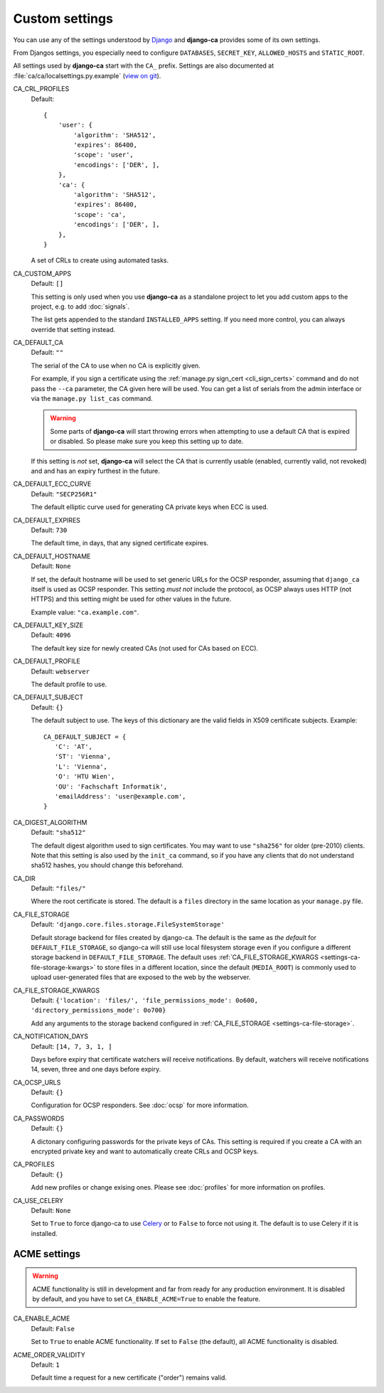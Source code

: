Custom settings
===============

You can use any of the settings understood by `Django
<https://docs.djangoproject.com/en/dev/ref/settings/>`_ and **django-ca**
provides some of its own settings.

From Djangos settings, you especially need to configure ``DATABASES``,
``SECRET_KEY``, ``ALLOWED_HOSTS`` and ``STATIC_ROOT``.

All settings used by **django-ca** start with the ``CA_`` prefix. Settings are
also documented at :file:`ca/ca/localsettings.py.example`
(`view on git
<https://github.com/mathiasertl/django-ca/blob/master/ca/ca/localsettings.py.example>`_).


.. _settings-ca-crl-profiles:

CA_CRL_PROFILES
   Default::
      
      {
          'user': {
              'algorithm': 'SHA512',
              'expires': 86400,
              'scope': 'user',
              'encodings': ['DER', ],
          },
          'ca': {
              'algorithm': 'SHA512',
              'expires': 86400,
              'scope': 'ca',
              'encodings': ['DER', ],
          },
      }

   A set of CRLs to create using automated tasks.

.. _settings-ca-custom-apps:

CA_CUSTOM_APPS
   Default: ``[]``

   This setting is only used when you use **django-ca** as a standalone project to let you add custom apps to
   the project, e.g. to add :doc:`signals`.

   The list gets appended to the standard ``INSTALLED_APPS`` setting. If you need more control, you can always
   override that setting instead.

.. _settings-ca-default-ca:

CA_DEFAULT_CA
   Default: ``""``

   The serial of the CA to use when no CA is explicitly given.
   
   For example, if you sign a certificate using the :ref:`manage.py sign_cert <cli_sign_certs>` command and do
   not pass the ``--ca`` parameter, the CA given here will be used. You can get a list of serials from the
   admin interface or via the ``manage.py list_cas`` command.
   
   .. WARNING::
   
      Some parts of **django-ca** will start throwing errors when attempting to use a default CA that is
      expired or disabled. So please make sure you keep this setting up to date.

   If this setting is *not* set, **django-ca** will select the CA that is currently usable (enabled, currently
   valid, not revoked) and and has an expiry furthest in the future.

.. _settings-ca-default-ecc-curve:

CA_DEFAULT_ECC_CURVE
   Default: ``"SECP256R1"``

   The default elliptic curve used for generating CA private keys when ECC is used.

.. _settings-ca-default-expires:

CA_DEFAULT_EXPIRES
   Default: ``730``

   The default time, in days, that any signed certificate expires.

.. _settings-ca-default-hostname:

CA_DEFAULT_HOSTNAME
   Default: ``None``

   If set, the default hostname will be used to set generic URLs for the OCSP responder, assuming that
   ``django_ca`` itself is used as OCSP responder. This setting *must not* include the protocol, as OCSP
   always uses HTTP (not HTTPS) and this setting might be used for other values in the future.

   Example value: ``"ca.example.com"``.

.. _settings-ca-default-key-size:

CA_DEFAULT_KEY_SIZE
   Default: ``4096``

   The default key size for newly created CAs (not used for CAs based on ECC).

.. _settings-ca-default-profile:

CA_DEFAULT_PROFILE
   Default: ``webserver``

   The default profile to use.

.. _settings-ca-default-subject:

CA_DEFAULT_SUBJECT
   Default: ``{}``

   The default subject to use. The keys of this dictionary are the valid fields
   in X509 certificate subjects. Example::

      CA_DEFAULT_SUBJECT = {
         'C': 'AT',
         'ST': 'Vienna',
         'L': 'Vienna',
         'O': 'HTU Wien',
         'OU': 'Fachschaft Informatik',
         'emailAddress': 'user@example.com',
      }

.. _settings-ca-digest-algorithm:

CA_DIGEST_ALGORITHM
   Default: ``"sha512"``

   The default digest algorithm used to sign certificates. You may want to use
   ``"sha256"`` for older (pre-2010) clients. Note that this setting is also
   used by the ``init_ca`` command, so if you have any clients that do not
   understand sha512 hashes, you should change this beforehand.

.. _settings-ca-dir:

CA_DIR
   Default: ``"files/"``

   Where the root certificate is stored. The default is a ``files`` directory
   in the same location as your ``manage.py`` file.

.. _settings-ca-file-storage:

CA_FILE_STORAGE
   Default: ``'django.core.files.storage.FileSystemStorage'``

   Default storage backend for files created by django-ca. The default is the same as *the default* for 
   ``DEFAULT_FILE_STORAGE``, so django-ca will still use local filesystem storage even if you configure a
   different storage backend in ``DEFAULT_FILE_STORAGE``. The default uses :ref:`CA_FILE_STORAGE_KWARGS
   <settings-ca-file-storage-kwargs>` to store files in a different location, since the default
   (``MEDIA_ROOT``) is commonly used to upload user-generated files that are exposed to the web by the
   webserver.

.. _settings-ca-file-storage-kwargs:

CA_FILE_STORAGE_KWARGS
   Default: ``{'location': 'files/', 'file_permissions_mode': 0o600, 'directory_permissions_mode': 0o700}``

   Add any arguments to the storage backend configured in :ref:`CA_FILE_STORAGE <settings-ca-file-storage>`.

CA_NOTIFICATION_DAYS
   Default: ``[14, 7, 3, 1, ]``

   Days before expiry that certificate watchers will receive notifications. By default, watchers
   will receive notifications 14, seven, three and one days before expiry.

.. _settings-ca-ocsp-urls:

CA_OCSP_URLS
   Default: ``{}``

   Configuration for OCSP responders. See :doc:`ocsp` for more information.

.. _settings-ca-passwords:

CA_PASSWORDS
   Default: ``{}``

   A dictonary configuring passwords for the private keys of CAs. This setting is required if you create a CA
   with an encrypted private key and want to automatically create CRLs and OCSP keys.

.. _settings-ca-profiles:

CA_PROFILES
   Default: ``{}``

   Add new profiles or change exising ones.  Please see :doc:`profiles` for more information on profiles.

.. _settings-ca-use-celery:

CA_USE_CELERY
   Default: ``None``

   Set to ``True`` to force django-ca to use `Celery <https://docs.celeryproject.org>`_ or to ``False`` to
   force not using it. The default is to use Celery if it is installed.


ACME settings
-------------

.. WARNING::

   ACME functionality is still in development and far from ready for any production environment. It is
   disabled by default, and you have to set ``CA_ENABLE_ACME=True`` to enable the feature.

.. _settings-acme-enable-acme:

CA_ENABLE_ACME
   Default: ``False``

   Set to ``True`` to enable ACME functionality. If set to ``False`` (the default), all ACME functionality is
   disabled.

.. _settings-acme-order-validity:

ACME_ORDER_VALIDITY
   Default: ``1``

   Default time a request for a new certificate ("order") remains valid.
